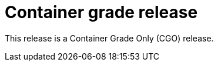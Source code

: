 // Module included in the following assemblies:
//
// * docs/release_notes/master-6-1-0.adoc

:_content-type: CONCEPT
[id="mta-rn-cgo-6-1-2_{context}"]
= Container grade release

This release is a Container Grade Only (CGO) release.





